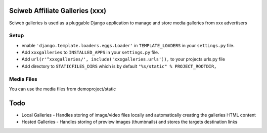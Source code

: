 Sciweb Affiliate Galleries (xxx)
================================

Sciweb galleries is used as a pluggable Django application to manage and store 
media galleries from xxx advertisers


Setup
-----
* enable ``'django.template.loaders.eggs.Loader'`` in ``TEMPLATE_LOADERS`` in your ``settings.py`` file.
* Add ``xxxgalleries`` to ``INSTALLED_APPS`` in your ``settings.py`` file.
* Add ``url(r'^xxxgalleries/', include('xxxgalleries.urls')),`` to your projects urls.py file
* Add directory to ``STATICFILES_DIRS`` which is by default ``"%s/static" % PROJECT_ROOTDIR,``

Media Files
------------
You can use the media files from demoproject/static

Todo
====
* Local Galleries - Handles storing of image/video files locally and automatically creating the galleries HTML content
* Hosted Galleries - Handles storing of preview images (thumbnails) and stores the targets destination links


